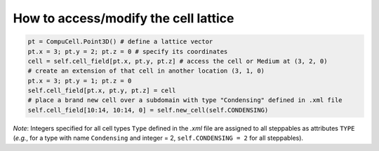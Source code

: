 How to access/modify the cell lattice
======================================================================================

.. code-block:: Python

    pt = CompuCell.Point3D() # define a lattice vector
    pt.x = 3; pt.y = 2; pt.z = 0 # specify its coordinates
    cell = self.cell_field[pt.x, pt.y, pt.z] # access the cell or Medium at (3, 2, 0)
    # create an extension of that cell in another location (3, 1, 0)
    pt.x = 3; pt.y = 1; pt.z = 0
    self.cell_field[pt.x, pt.y, pt.z] = cell
    # place a brand new cell over a subdomain with type "Condensing" defined in .xml file
    self.cell_field[10:14, 10:14, 0] = self.new_cell(self.CONDENSING)


*Note*: Integers specified for all cell types ``Type`` defined in the *.xml* file are assigned to
all steppables as attributes ``TYPE`` (*e.g.*, for a type with name ``Condensing`` and integer = 2,
``self.CONDENSING = 2`` for all steppables).


